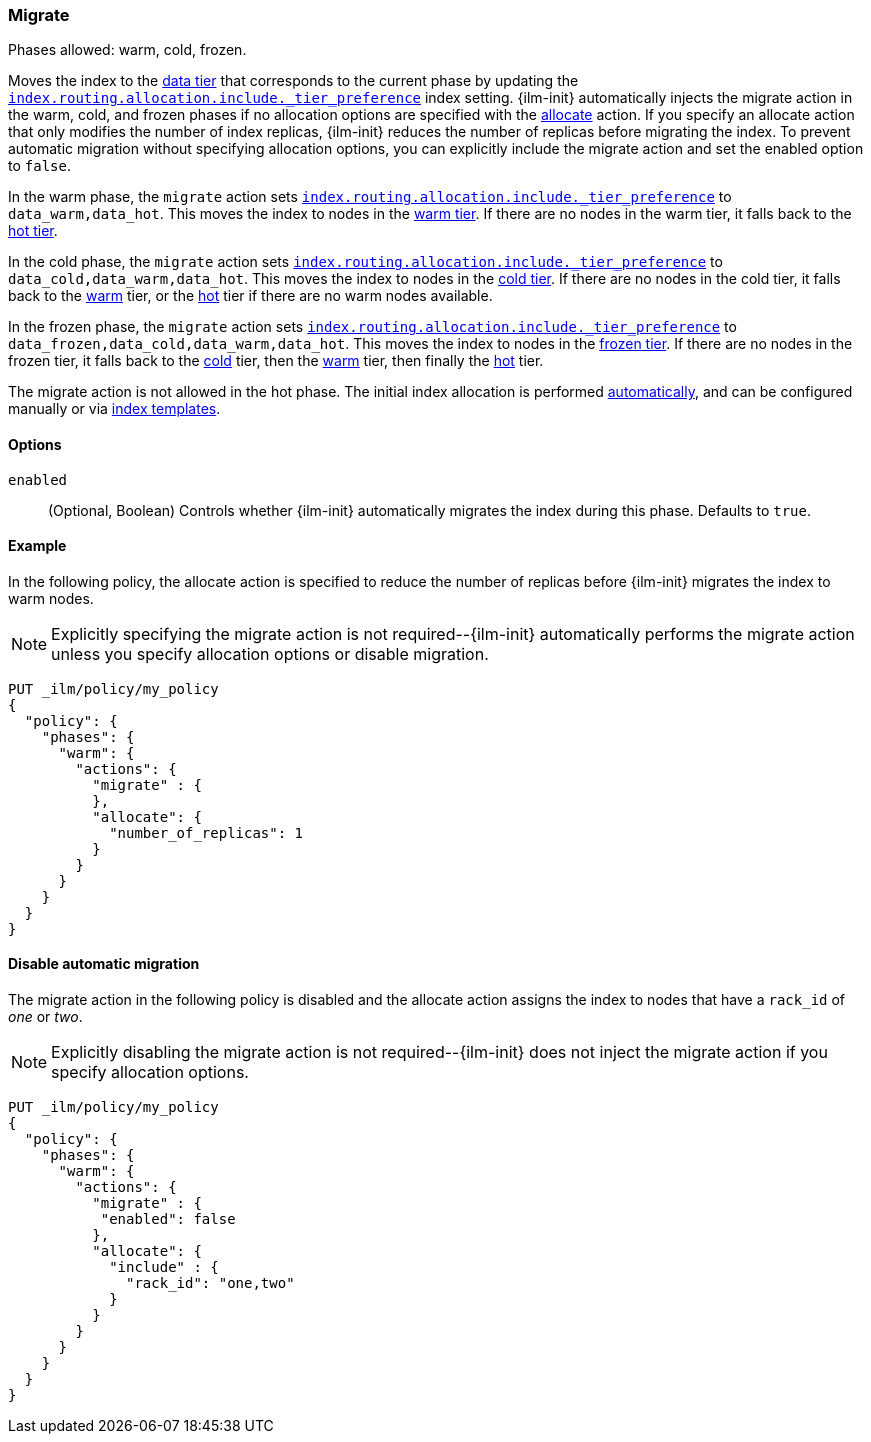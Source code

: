 [role="xpack"]
[[ilm-migrate]]
=== Migrate

Phases allowed: warm, cold, frozen.

Moves the index to the <<data-tiers, data tier>> that corresponds
to the current phase by updating the <<tier-preference-allocation-filter, `index.routing.allocation.include._tier_preference`>>
index setting.
{ilm-init} automatically injects the migrate action in the warm, cold, and frozen
phases if no allocation options are specified with the <<ilm-allocate, allocate>> action.
If you specify an allocate action that only modifies the number of index
replicas, {ilm-init} reduces the number of replicas before migrating the index.
To prevent automatic migration without specifying allocation options,
you can explicitly include the migrate action and set the enabled option to `false`.

In the warm phase, the `migrate` action sets <<tier-preference-allocation-filter, `index.routing.allocation.include._tier_preference`>>
to `data_warm,data_hot`. This moves the index to nodes in the
<<warm-tier, warm tier>>. If there are no nodes in the warm tier,  it falls back to the
<<hot-tier, hot tier>>.

In the cold phase, the `migrate` action sets
<<tier-preference-allocation-filter, `index.routing.allocation.include._tier_preference`>>
to `data_cold,data_warm,data_hot`. This moves the index to nodes in the
<<cold-tier, cold tier>>. If there are no nodes in the cold tier, it falls back to the
<<warm-tier, warm>> tier, or the <<hot-tier, hot>> tier if there are no warm nodes available.

In the frozen phase, the `migrate` action sets
<<tier-preference-allocation-filter, `index.routing.allocation.include._tier_preference`>>
to `data_frozen,data_cold,data_warm,data_hot`. This moves the index to nodes in the
<<frozen-tier, frozen tier>>. If there are no nodes in the frozen tier, it falls back to the
<<cold-tier, cold>> tier, then the <<warm-tier, warm>> tier, then finally the <<hot-tier, hot>>
tier.

The migrate action is not allowed in the hot phase.
The initial index allocation is performed <<data-tier-allocation, automatically>>,
and can be configured manually or via <<index-templates, index templates>>.

[[ilm-migrate-options]]
==== Options

`enabled`::
(Optional, Boolean)
Controls whether {ilm-init} automatically migrates the index during this phase.
Defaults to `true`.

[[ilm-enabled-migrate-ex]]
==== Example

In the following policy, the allocate action is specified to reduce the number of replicas before {ilm-init} migrates the index to warm nodes.

NOTE: Explicitly specifying the migrate action is not required--{ilm-init} automatically performs the migrate action unless you specify allocation options or disable migration.

[source,console]
--------------------------------------------------
PUT _ilm/policy/my_policy
{
  "policy": {
    "phases": {
      "warm": {
        "actions": {
          "migrate" : {
          },
          "allocate": {
            "number_of_replicas": 1
          }
        }
      }
    }
  }
}
--------------------------------------------------

[[ilm-disable-migrate-ex]]
==== Disable automatic migration

The migrate action in the following policy is disabled and
the allocate action assigns the index to nodes that have a
`rack_id` of _one_ or _two_.

NOTE: Explicitly disabling the migrate action is not required--{ilm-init} does not inject the migrate action if you specify allocation options.

[source,console]
--------------------------------------------------
PUT _ilm/policy/my_policy
{
  "policy": {
    "phases": {
      "warm": {
        "actions": {
          "migrate" : {
           "enabled": false
          },
          "allocate": {
            "include" : {
              "rack_id": "one,two"
            }
          }
        }
      }
    }
  }
}
--------------------------------------------------
